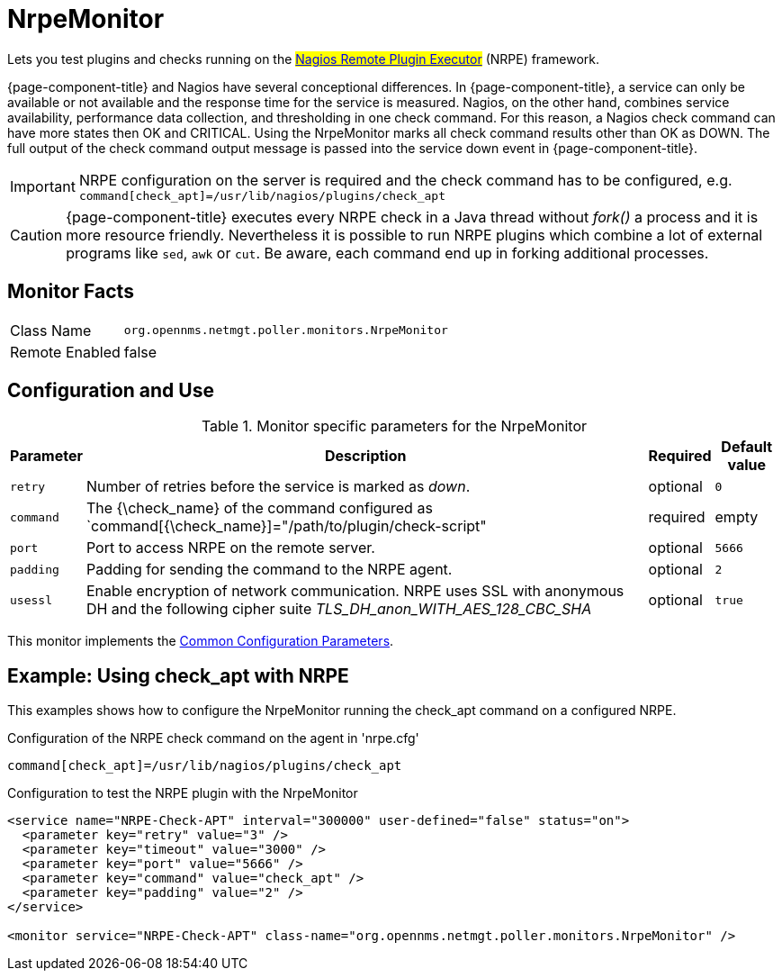 
= NrpeMonitor

Lets you test plugins and checks running on the #link:http://exchange.nagios.org/directory/Addons/Monitoring-Agents/NRPE--2D-Nagios-Remote-Plugin-Executor/details[Nagios Remote Plugin Executor]# (NRPE) framework.

{page-component-title} and Nagios have several conceptional differences.
In {page-component-title}, a service can only be available or not available and the response time for the service is measured.
Nagios, on the other hand, combines service availability, performance data collection, and thresholding in one check command.
For this reason, a Nagios check command can have more states then OK and CRITICAL.
Using the NrpeMonitor marks all check command results other than OK as DOWN.
The full output of the check command output message is passed into the service down event in {page-component-title}.

IMPORTANT: NRPE configuration on the server is required and the check command has to be configured, e.g. `command[check_apt]=/usr/lib/nagios/plugins/check_apt`

CAUTION: {page-component-title} executes every NRPE check in a Java thread without _fork()_ a process and it is more resource friendly.
         Nevertheless it is possible to run NRPE plugins which combine a lot of external programs like `sed`, `awk` or `cut`.
         Be aware, each command end up in forking additional processes.

== Monitor Facts

[options="autowidth"]
|===
| Class Name     | `org.opennms.netmgt.poller.monitors.NrpeMonitor`
| Remote Enabled | false
|===

== Configuration and Use

.Monitor specific parameters for the NrpeMonitor
[options="header, autowidth"]
|===
| Parameter | Description                                                                                              | Required | Default value
| `retry`   | Number of retries before the service is marked as _down_.                                                | optional | `0`
| `command` | The {\check_name} of the command configured as `command[{\check_name}]="/path/to/plugin/check-script"      | required | empty
| `port`    | Port to access NRPE on the remote server.                                                              | optional | `5666`
| `padding` | Padding for sending the command to the NRPE agent.                                                     | optional | `2`
| `usessl`  | Enable encryption of network communication. NRPE uses SSL with anonymous DH and the following cipher
              suite _TLS_DH_anon_WITH_AES_128_CBC_SHA_                                                                 | optional | `true`
|===

This monitor implements the <<service-assurance/monitors/introduction.adoc#ga-service-assurance-monitors-common-parameters, Common Configuration Parameters>>.

== Example: Using check_apt with NRPE

This examples shows how to configure the NrpeMonitor running the check_apt command on a configured NRPE.

.Configuration of the NRPE check command on the agent in 'nrpe.cfg'
[source,bash]
----
command[check_apt]=/usr/lib/nagios/plugins/check_apt
----

.Configuration to test the NRPE plugin with the NrpeMonitor
[source, xml]
----
<service name="NRPE-Check-APT" interval="300000" user-defined="false" status="on">
  <parameter key="retry" value="3" />
  <parameter key="timeout" value="3000" />
  <parameter key="port" value="5666" />
  <parameter key="command" value="check_apt" />
  <parameter key="padding" value="2" />
</service>

<monitor service="NRPE-Check-APT" class-name="org.opennms.netmgt.poller.monitors.NrpeMonitor" />
----
